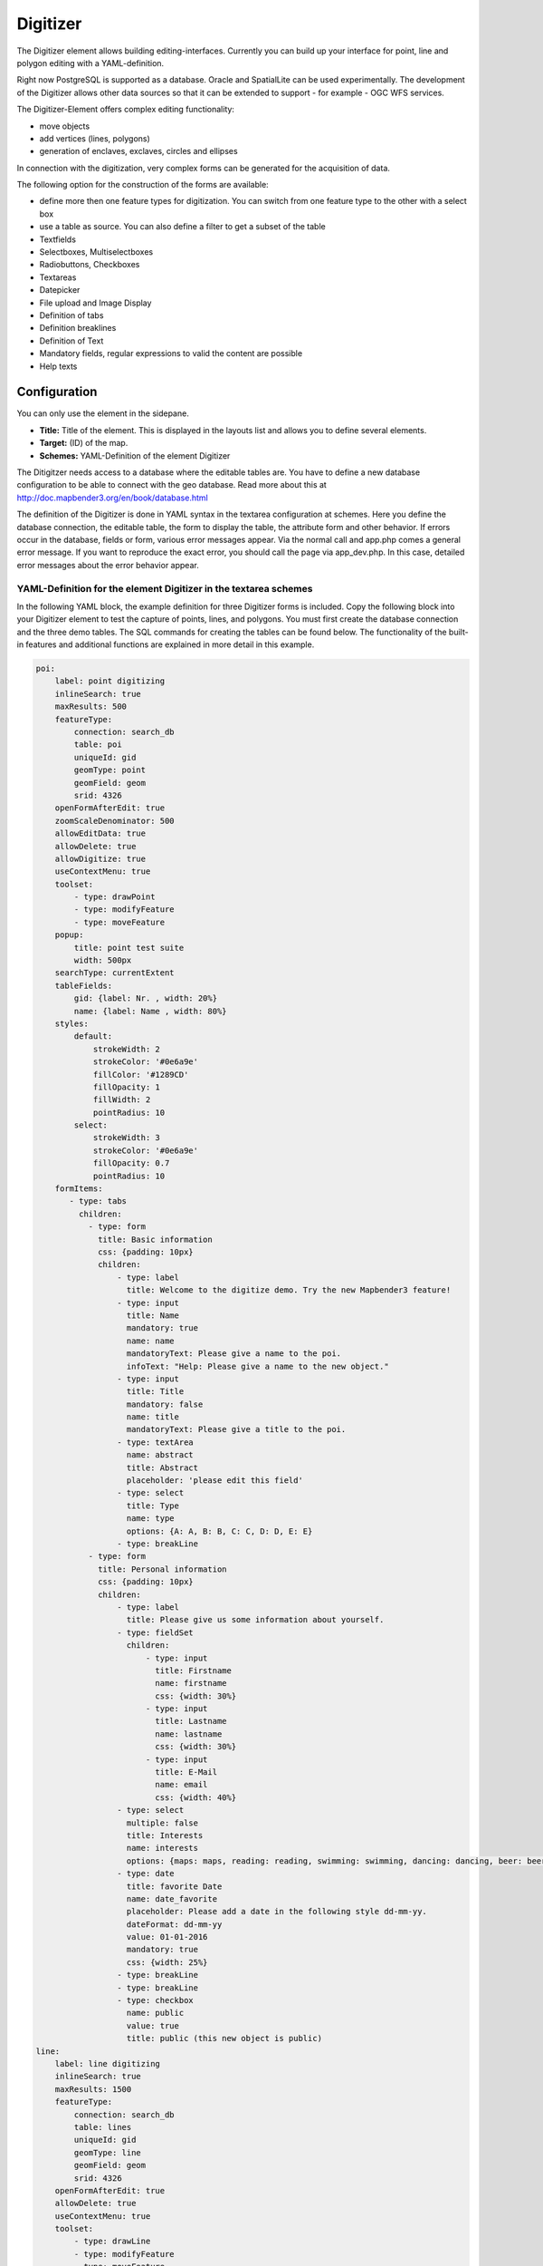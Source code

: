 .. _digitizer:

Digitizer
*********

The Digitizer element allows building editing-interfaces. Currently you can build up your interface for point, line and polygon editing with a YAML-definition. 

Right now PostgreSQL is supported as a database. Oracle and SpatialLite can be used experimentally. The development of the Digitizer allows other data sources so that it can be extended to support - for example - OGC WFS services.

The Digitizer-Element offers complex editing functionality:

* move objects
* add vertices (lines, polygons)
* generation of enclaves, exclaves, circles and ellipses

In connection with the digitization, very complex forms can be generated for the acquisition of data.
    

.. image:: ../../../../../figures/digitizer.png
     :scale: 80

The following option for the construction of the forms are available:

* define more then one feature types for digitization. You can switch from one feature type to the other with a select box
* use a table as source. You can also define a filter to get a subset of the table
* Textfields
* Selectboxes, Multiselectboxes
* Radiobuttons, Checkboxes
* Textareas
* Datepicker
* File upload and Image Display
* Definition of tabs
* Definition breaklines
* Definition of Text 
* Mandatory fields, regular expressions to valid the content are possible
* Help texts


.. image:: ../../../../../figures/digitizer_with_tabs.png
     :scale: 80

Configuration
=============

You can only use the element in the sidepane.

.. image:: ../../../../../figures/digitizer_configuration.png
     :scale: 80


* **Title:** Title of the element. This is displayed in the layouts list and allows you to define several elements.
* **Target:** (ID) of the map.
* **Schemes:** YAML-Definition of the element Digitizer

The Ditigitzer needs access to a database where the editable tables are. You have to define a new database configuration to be able to connect with the geo database. 
Read more about this at http://doc.mapbender3.org/en/book/database.html

The definition of the Digitizer is done in YAML syntax in the textarea configuration at schemes. Here you define the database connection, the editable table, the form to display the table, the attribute form and other behavior.
If errors occur in the database, fields or form, various error messages appear. Via the normal call and app.php comes a general error message.
If you want to reproduce the exact error, you should call the page via app_dev.php. In this case, detailed error messages about the error behavior appear.



YAML-Definition for the element Digitizer in the textarea schemes
-----------------------------------------------------------------

In the following YAML block, the example definition for three Digitizer forms is included. Copy the following block into your Digitizer element to test the capture of points, lines, and polygons.
You must first create the database connection and the three demo tables. The SQL commands for creating the tables can be found below.
The functionality of the built-in features and additional functions are explained in more detail in this example.

.. code-block:: yaml

    poi:
        label: point digitizing
        inlineSearch: true
        maxResults: 500
        featureType:
            connection: search_db
            table: poi
            uniqueId: gid
            geomType: point
            geomField: geom
            srid: 4326
        openFormAfterEdit: true
        zoomScaleDenominator: 500
        allowEditData: true
        allowDelete: true
        allowDigitize: true
        useContextMenu: true
        toolset:
            - type: drawPoint
            - type: modifyFeature
            - type: moveFeature
        popup:
            title: point test suite
            width: 500px
        searchType: currentExtent
        tableFields:
            gid: {label: Nr. , width: 20%}
            name: {label: Name , width: 80%}
        styles:
            default:
                strokeWidth: 2
                strokeColor: '#0e6a9e'
                fillColor: '#1289CD'
                fillOpacity: 1
                fillWidth: 2
                pointRadius: 10
            select:
                strokeWidth: 3
                strokeColor: '#0e6a9e'
                fillOpacity: 0.7
                pointRadius: 10
        formItems:
           - type: tabs
             children:
               - type: form
                 title: Basic information
                 css: {padding: 10px}
                 children:
                     - type: label
                       title: Welcome to the digitize demo. Try the new Mapbender3 feature!
                     - type: input
                       title: Name
                       mandatory: true
                       name: name
                       mandatoryText: Please give a name to the poi.
                       infoText: "Help: Please give a name to the new object."
                     - type: input
                       title: Title
                       mandatory: false
                       name: title
                       mandatoryText: Please give a title to the poi.
                     - type: textArea
                       name: abstract
                       title: Abstract
                       placeholder: 'please edit this field'
                     - type: select
                       title: Type
                       name: type
                       options: {A: A, B: B, C: C, D: D, E: E}
                     - type: breakLine
               - type: form
                 title: Personal information
                 css: {padding: 10px}
                 children:
                     - type: label
                       title: Please give us some information about yourself.
                     - type: fieldSet
                       children:
                           - type: input
                             title: Firstname
                             name: firstname
                             css: {width: 30%}
                           - type: input
                             title: Lastname
                             name: lastname
                             css: {width: 30%}
                           - type: input
                             title: E-Mail
                             name: email
                             css: {width: 40%}
                     - type: select
                       multiple: false
                       title: Interests
                       name: interests
                       options: {maps: maps, reading: reading, swimming: swimming, dancing: dancing, beer: beer, flowers: flowers}
                     - type: date
                       title: favorite Date
                       name: date_favorite
                       placeholder: Please add a date in the following style dd-mm-yy.
                       dateFormat: dd-mm-yy
                       value: 01-01-2016
                       mandatory: true
                       css: {width: 25%}
                     - type: breakLine
                     - type: breakLine
                     - type: checkbox
                       name: public
                       value: true
                       title: public (this new object is public)
    line:
        label: line digitizing
        inlineSearch: true
        maxResults: 1500
        featureType:
            connection: search_db
            table: lines
            uniqueId: gid
            geomType: line
            geomField: geom
            srid: 4326
        openFormAfterEdit: true
        allowDelete: true
        useContextMenu: true
        toolset:
            - type: drawLine
            - type: modifyFeature
            - type: moveFeature
            - type: selectFeature
            - type: removeSelected
        popup:
            title: line test suite
            width: 500px
        searchType: currentExtent
        tableFields:
            gid: {label: Nr. , width: 20%}
            name: {label: Name , width: 80%}
        styles:
            default:
                strokeWidth: 2
                strokeColor: '#0e6a9e'
                fillColor: '#1289CD'
                fillOpacity: 1
                fillWidth: 2
                pointRadius: 10
            select:
                strokeWidth: 3
                strokeColor: '#0e6a9e'
                fillOpacity: 0.7
                pointRadius: 10
        formItems:
           - type: form
             title: Basic information
             css: {padding: 10px}
             children:
                 - type: label
                   title: Welcome to the digitize demo. Try the new Mapbender3 feature!
                 - type: input
                   title: Name
                   name: name
                   mandatory: true
                   mandatoryText: Please give a name to the new object.
                   infoText: "Help: Please give a name to the new object."
                 - type: select
                   title: Type
                   name: type
                   options: {A: A, B: B, C: C, D: D, E: E}
    polygon:
        label: polygon digitizing
        inlineSearch: true
        maxResults: 1500
        featureType:
            connection: search_db
            table: polygons
            uniqueId: gid
            geomType: polygon
            geomField: geom
            srid: 4326
        openFormAfterEdit: true
        allowDelete: false
        useContextMenu: true
        toolset:
            - type: drawPolygon
            - type: drawRectangle
            - type: drawDonut
            - type: drawEllipse
            - type: drawCircle
            - type: modifyFeature
            - type: moveFeature
            - type: selectFeature
            - type: removeSelected
        popup:
            title: polygon test suite
            width: 500px
        searchType: currentExtent
        tableFields:
            gid: {label: Nr. , width: 20%}
            name: {label: Name , width: 80%}
        styles:
            default:
                strokeWidth: 2
                strokeColor: '#0e6a9e'
                fillColor: '#1289CD'
                fillOpacity: 1
                fillWidth: 2
                pointRadius: 10
            select:
                strokeWidth: 3
                strokeColor: '#0e6a9e'
                fillOpacity: 0.7
                pointRadius: 10
        formItems:
           - type: form
             title: Basic information
             css: {padding: 10px}
             children:
                 - type: label
                   title: Welcome to the digitize demo. Try the new Mapbender3 feature!
                 - type: input
                   title: Name
                   mandatory: true
                   name: name
                   mandatoryText: Please give a name to the new object.
                   infoText: "Help: Please give a name to the new object."
                 - type: select
                   title: Type
                   name: type
                   options: {A: A, B: B, C: C, D: D, E: E}


SQL for the demo tables
-----------------------

The following SQL commands must be executed in your database. You create three demo tables so that the individual functions can be tested using the YAML definition shown above.

.. code-block:: yaml

    Create table public.poi (
        gid serial,
        name varchar,
        type varchar,
        abstract varchar,
        public boolean,
        date_favorite date,
        title varchar,
        firstname varchar,
        lastname varchar,
        email varchar,
        interests varchar,
        user_name varchar,
        group_name varchar,
        modification_date date,
        my_type varchar,
        file_reference varchar,
        x float,
        y float,
        geom geometry(point,4326),
        CONSTRAINT pk_poi_gid PRIMARY KEY (gid)
    );

.. code-block:: yaml

    Create table public.lines (
        gid serial,
        name varchar,
        type varchar,
        abstract varchar,
        public boolean,
        date_favorite date,
        title varchar,
        firstname varchar,
        lastname varchar,
        email varchar,
        interests varchar,
        length float,
        category varchar,
        user_name varchar,
        group_name varchar,
        modification_date date,
        my_type varchar,
        file_reference varchar,
        x float,
        y float,
        geom geometry(linestring,4326),
        CONSTRAINT pk_lines_gid PRIMARY KEY (gid)
    );

.. code-block:: yaml

    Create table public.polygons (
        gid serial,
        name varchar,
        type varchar,
        abstract varchar,
        public boolean,
        date_favorite date,
        title varchar,
        firstname varchar,
        lastname varchar,
        email varchar,
        interests varchar,
        area float,
        category varchar,
        user_name varchar,
        group_name varchar,
        modification_date date,
        my_type varchar,
        file_reference varchar,
        x float,
        y float,
        geom geometry(polygon,4326),
        CONSTRAINT pk_polygons_gid PRIMARY KEY (gid)
    );

Feature basic definition
------------------------

.. code-block:: yaml

    poi:
        label: point digitizing        # label of the Digitizer popup
        maxResults: 500                # maximal results of the table
        featureType:                   # connection to the database from the parameters/config.yml
            connection: search_db
            table: poi
            uniqueId: gid
            geomType: point
            geomField: geom
            srid: 4326
        openFormAfterEdit: true        # Set to true (default): after creating a geometry the form popup is opened automatically to insert the attribute data.
        zoomScaleDenominator: 500
        allowEditData: true            # Allow or disable functions to edit or remove data.
        allowDelete: true
        allowDigitize: true 
        popup:
            [...]


Definition of the popup
-----------------------

.. code-block:: yaml

        popup:             # Define the form as a popup. See http://api.jqueryui.com/dialog/
            title: POI     # Definition of the popup title
            height: 400    # height of the popup
            width: 500     # width of the popup

            #modal: true   # Everything except the form window is grayed out and the position and size of the window is fixed for the duration of the data collection.
            #position: {at: "left+20px",  my: "left top-460px"}  # Position of the popup in the browser area



Definition of the feature table
-------------------------------

The Digitizer provides an object table. This can be used to navigate to features (zoom on the objects) and open the editing form. The object table can be sorted. 
The width of the individual columns can optionally be specified in percent or pixels.

* tableFields - define the columns for the feature table. 
* searchType **all** or **currentExtent**

.. code-block:: yaml

        searchType: currentExtent   # [currentExtent | all] currentExtent lists only the features displayed in the current extent in the table (default). all lists all features in the table.
        tableFields:                # definition of the colums to be displayed
            gid: {label: Nr. , width: 20%} # [table column]: {label: [label text], width: [css-definition, like width]}  # Definition of a column
            name: {label: Name , width: 80%}


Tabs (type tabs)
----------------

Form elements can be placed unto different Tabs. The formItem type "tabs" is used for this.

.. code-block:: yaml

        formItems:
           - type: tabs                      # Type tabs creates tabs in the popup
             children:                       # The tabs are defined as sub-objects (children) of the form.
               - type: form
                 title: Basic information    # title of the tabs
                 css: {padding: 10px}
                 children:                   # Multiple subobjects in groups can be used to arrange data in the form next to each other
                     - type: label
                       title: Welcome to the digitize demo. Try the new Mapbender3 feature!
                       ...

Textfields (type input)
-----------------------

.. code-block:: yaml

                                                 - type: input                    # element type definition
                                                   title: Title for the field     # labeling (optional)
                                                   name: column_name              # reference to table column (optional)
                                                   mandatory: true                # specify mandatory field (optional)
                                                   mandatoryText: You have to provide information.
                                                   cssClass: 'input-css'          # additional css definition (optional)
                                                   value: 'default Text'          # define a default value  (optional)
                                                   placeholder: 'please edit this field' # placeholder appears in the field as information (optional)


Selectbox (selectbox or multiselect [type select])
--------------------------------------------------

By defining a selectbox, predefined values can be used in the form.
You can choose between a selectbox with a selectable entry (type select) or a multiselectbox with several selectable entries (type multiselect).


**(1) select - one selectable entry**

.. code-block:: yaml

                                                 - type: select                     # element type definition
                                                   title: select a type             # labeling (optional)
                                                   name: my_type                    # reference to table column (optional)                    
                                                   multiple: false                  # define a multiselect, default is false
                                                   options:                         # definition of the options (key, value)
                                                       1: pub
                                                       2: bar
                                                       3: pool
                                                       4: garden
                                                       5: playground

**(2) multiselect - several selectable entries**

The Multiselect-Box is activated by the attribute "multiple: true". You can choose multiple entries in the selectbox. The usage and their requirements of the database may vary. In general with the example above, you can switch the "interests" in the POIs to multiselects. The database fields is still a character varying.


.. code-block:: yaml

                -
                  type: select
                  multiple: true
                  title: Interests
                  name: interests
                  options:
                    maps: maps
                    reading: reading
                    swimming: swimming
                    dancing: dancing
                    beer: beer
                    flowers: flowers

The SQL (if maps and reading were chosen):

.. code-block:: sql

                gisdb=> select interests from poi where gid=3;
                interests
                --------------
                maps,reading
                (1 row)

On saving the keywords are saved in the database (for example: "dancing: Tanzen" and "flowers: Blumen" stores "dancing,flowers").


.. code-block:: yaml

                                                 - type: select                       # element type definition
                                                   title: select some types           # labeling (optional)
                                                   name: my_type                      # reference to table column (optional)
                                                   multiple: true                     # define a multiselect, default is false
                                                   options:
                                                     a: a                             # definition of the options (key, value)
                                                     b: b
                                                     c: c


**Get the options for the selectbox via SQL**

Wir a SQL request, the values of the selectbox can be directly pulled from the database. In this case, the key value mapping is not possible and only the indices of the entries can be stored.

.. code-block:: yaml

                                                 - type: select                     # element type definition
                                                   title: select some types         # labeling (optional)
                                                   name: my_type                    # reference to table column
                                                   connection: connectionName       # Define a connection selectbox via SQL
                                                   sql: 'SELECT DISTINCT key, value FROM tableName order by value' # get the options of the



Text/Label (type label)
-----------------------

.. code-block:: yaml

                                                 - type: label                        # element type definition, label writes a non-editable text to the form window.
                                                   text: 'Please give information about the poi.' # define a text 

Text (type text)
----------------

Texts can be defined as a label in the form. In this case, fields of the data source can be accessed by using JavaScript.

.. code-block:: yaml

                                                - type: text              # Type text for generating dynamic texts from the database
                                                  title:       Name       # Label (optional)
                                                  name:        name       # Name of the field (optional)
                                                  css:         {width: 80%} # CSS definition (optional)
                                                  text: data.gid + ': ' + data.name
                                                  # Text definition in JavaScript
                                                  # data - data is the object, that gives access to all fields.
                                                  # z.B.: data.id + ':' + data.name


Textareas (type textarea)
-------------------------

Similar to the text field via type input (see above), text areas can be created that can contain several lines using type textArea.

.. code-block:: yaml

                                                 - type: textArea      # Typ textArea creates a text area
                                                   rows: 4             # Number of rows for the text area that appears when the form is opened. Field can be expanded by mouse in the form.
                                                   name: beschreibung  # table column
                                                   title: Bestandsaufnahme Bemerkung # Label (optional)


Breaklines (type breakline)
---------------------------

.. code-block:: yaml

                                                 - type: breakline                     # element type definition, will draw a line 


Checkboxes (type checkbox)
--------------------------

.. code-block:: yaml

                                                 - type:  checkbox        # Type checkbox creates a checkbox. When activated, the specified value (here 'TRUE') is written to the database.
                                                   title: Is this true?   # Label (optional)
                                                   name:  public          # table column 
                                                   value: true            # parameter when activating the checkbox is stored in DB (here 'TRUE').



Mandatory fields
----------------

The notes for a mandatory field appear above the used fields. In the case of a missing entry in a defined mandatory field, this will be marked in red and (if defined) a speech bubble will appear. The object can not be saved if mandatory data is missing.

Note: When using multiple tabs in the form, the creator may set an entry incorrectly on a non-visible tab in a mandatory field, so the saving process does not work.
No error message appears outside the form. The applicant has to check the information in the form (label: red border / speech bubble with reference) before it can be stored correctly.

.. code-block:: yaml

                                                 - type:  [Angabe zum Feldtyp]           # Each field can be made mandatory

                                                   mandatory: true                       # true - field has to be set. Else you can't save the object. Regular expressions are possible too - see below.
                                                   mandatorytitle: Mandatory info!       # Text that appears in the field when the field is not filled or filled with an invalid value.
                                                   mandatoryText: Please choose a type!  # Text that is displayed in a speech bubble above the field when the field is not filled when it is saved or invalid.
                                                   mandatory: /^\w+$/gi                  # You can define a regular expression to check the input for a field. You can check f.e. for email or numbers. Read more http://wiki.selfhtml.org/wiki/JavaScript/Objekte/RegExp

                                                   # Check if input is a number
                                                   mandatory: /^[0-9]+$/
                                                   mandatoryText: Only numbers are valid for this field!






Datepicker (type date)
----------------------

.. image:: ../../../../../figures/digitizer_datepicker.png
     :scale: 80

.. code-block:: yaml

                     - type: date              # click in the textfield opens a datepicker
                       title: favorite Date    # Label (optional)
                       name: date_favorite     # data table
                       placeholder: Please add a date in the following style yy-dd-mm   # placeholder for the dateformat (optional)
                       dateFormat: yy-dd-mm    # define the display of the dateformat (optional), default is dd.mm.yy which means 16.01.2016. Examples yy/mm/dd (2017/01/16) or yy-mm-dd (2017-01-16).
                       value: 2016-01-01       # define a start value for the datepicker (optional)

When using a column with the table format date, the date is written into the date database column, regardless of the dateFormat specification in the format YYYY-MM-DD.
If the parameter dateFormat is used with a different dateFormat, a table field in the text format (for example, date_text varchar) must be created.



Helptexts to the form-elements (attribute infotext)
---------------------------------------------------

The infotext can appear over every field, regardless of whether this is a mandatory field or not. If a infotext is specified, an info button appears above the field. Clicking on this button opens the information text.

.. code-block:: yaml

                                                 - type:  [type name]           # every field, regardless of whether this is a mandatory field or not

                                                   infoText:  Please note - only numbers are valid for this field. # Notice which will be displayed by i-symbol



Element groups (type: fieldSet)
-------------------------------

Elements can be grouped together in one row to provide logical connections or save space. To define a group you have to set type fieldSet and afterwards define the children which shall be grouped.

For each children you can define a width to controll the pace for each element.

.. code-block:: yaml

                     - type: fieldSet             # Grouping of fields, regardless of field type
                       children:                  # Define the group elements by children
                           - type: input
                             title: Firstname
                             name: firstname
                             css: {width: 30%}    # Specifies the width of the group element. Together, the elements should be 100%.
                           - type: input
                             title: Lastname
                             name: lastname
                             css: {width: 30%}
                           - type: input
                             title: E-Mail
                             name: email
                             css: {width: 40%}




File upload (type file)
-----------------------

The file upload can be used to link files to a database column in the form. To do this, the uploaded files are stored in Mapbender3 and the path is noted in the column.

The storage path and the name of the stored files can not yet be changed. The file upload always saves to the same directory and is  built up from the parameters:

* tablename
* columnname
* filename

The filesystem path is:

* <mapbender>/web/uploads/featureTypes/[tablename]/[columnname]/[filename].png

The linked URL stored in the database column is:

* http://localhost/mapbender/uploads/featureTypes/[tablename]/[columnname]/[filename].png

.. code-block:: yaml

                    - type: file                # Typ file for the upload of files
                      title: Dateiupload        # Label (optional)
                      text: Laden Sie ein Bild hoch. # Informationtext (optional)
                      name: file_reference      # table column for the storage path


                      # Experimental parameters:
                      #accept: image/*          # Pre-selection of elements in the image format (window for file upload opens with restriction filter) 
                                                # Other file-formats can be still uploaded


**Anmerkungen:** At this time, a "thumbnail" directory is created, which includes a smaller version of an image file. In future development this will be changed.

A possibility to show the uploaded images is the image-element.


Images (type image)
-------------------

.. image:: ../../../../../figures/digitizer_image.png
     :scale: 80

The image-element can be used to view an picture in the form. You can display images by specifying a URL in a database field or URL using the src parameter.

Images, which are marked by the element file in a table column can thus also directly integrated and displayed.

The image can be specified by specifying the two parameters src and name.

* **src**: Url-path or file path (can be relative path)
* **name**: Url-path or file path from the table column (can't be relative path)
* definition of name and src together: The content of the database column from name is taken. If the column is empty, the src is used.

.. code-block:: yaml
                      
                    - type: image               # Feature type field name image.
                      name: file_reference      # Reference to the database column. If defined, the path or URL in the field can be used and replaces "src" option
                      src: "bundles/mapbendercore/image/logo_mb3.png"  # Specify a path or URL to an image. If the path is relative use relative: true.
                      relative: true            # Optional. Default value is false. If true, the "src" path is determined from the "/web" directory.
                      enlargeImage: true        # Image is enlarged to original size/ maximum resolution by clicking on the preview image. It is not scaled to screen size.

                      # Experimental information about styling
                      imageCss:
                        width: 100%              # Image CSS Style: Scales the preview image in the form, different from the original size in percent.

**Caution**: If only name and not name and src are specified, the wrong image appears from the previous data entry, if the column is empty.

Dynamic paths (eg "bundles/mapbendercore/image/[nr].png" or 'bundles/mapbendercore/image/' + data.image_reference) can not be specified.

One way to work around this is to create a trigger that will merge the path and contents of a table field into the database column.



Definition of the available toolsets (Toolset Type)
---------------------------------------------------

Toolset types:

* **drawPoint** - draw point
* **drawLine** - draw a line
* **drawPolygon** - draw polygon
* **drawRectangle** - draw rectangle
* **drawCircle** - draw circle
* **drawEllipse** - draw ellipse
* **drawDonut** - draw a donut (enclave)
* **modifyFeature** - move vertices of a geometry
* **moveFeature** - move geometry
* **selectFeature** - geometry de-/select (experimental)
* **removeSelected** - delete selected geometry (experimental)
* **removeAll** - Caution: remove all geometries from the table

YAML-Definition of toolset types

.. code-block:: yaml

    polygon:
        [...]
        toolset:
            - type: drawPolygon
            - type: drawRectangle
            - type: drawDonut
            - type: removeSelected


Search in the tables (inline Search)
------------------------------------

You can use the inline search to search for a element in the table. 
The activated element displays a search bar above the table. It shows all the search results for records of the table.

.. code-block:: yaml

  poi:
      ...
      inlineSearch: true      # true: allows the search in the table, default is true
      ...



Context Menu
------------

Using the context menu, an object on the map can be considered in more detail.
After the activation you can open a context menu via the right mouse click on an object or cluster.

.. image:: ../../../../../figures/digitizer_contextmenu.png
     :scale: 80

Items of the Context Menu: 

* **Zoom to:** Zoom to the map extent of the object
* **Edit features:** Edit the features of the objekt. Opens the Digitizer dialog. 
* **Remove:** Remove the selected object.

If the corresponding `basic definition <#feature-basic-definition>`_ (allowEditData, allowDelete) not defined, then they are also not available in the Context Menu. In the above example the delete function is not available for the polygons.

.. code-block:: yaml

  poi:
      ...
      useContextMenu: true
      ...



Clustering (experimental)
-------------------------

By clustering the objects can be combined on the map. 
Depending on the defined distance and zoom level different numbers of objects can be clustered.

Due to the complexity of the Clustering, future versions may have changes in functionality and syntax, so we define that still as experimental. Dependencies are to the display of features in the current extent/all areas and the different geometry types.

.. image:: ../../../../../figures/digitizer_clustering.png
     :scale: 80

Definition of the cluster element: 

* **scale:** Zoom level.
* **distance:** distance between features in m to activate the clustering.
* **disable:** zoom level to disable the clustering. 


.. code-block:: yaml

  poi:
      ...
      clustering:
          -
              scale: 10000        # Zoom level
              distance: 60        # distance between features to cluster
          -
              scale: 2500
              distance: 40
          -
              scale: 1000
              distance: 20
          -
              scale: 500
              distance: 1
              disable: true       # disable clustering at defined zoomlevel
      ...


Events
------

Different events exist that can be associated to a feature to manipulate attributes before or after an action.

* **onBeforeSave**: Event before the storage of a new/ modified information
* **onAfterSave**: Event after the storage of a new/ modified information

* **onBeforeUpdate**: Event before the update of a modified information
* **onAfterUpdate**: Event after the update of a modified information
  
* **onBeforeSearch**: Event before the search in the SearchField of the Digitizer
* **onAfterSearch**: Event after the search in the SearchField of the Digitizer
 
* **onBeforeRemove**: Event before deleting data
* **onAfterRemove**: Event after deleting data

In difference to the Save-events, the update-events work only on an update of the data, not on creation.

The events can be used in similar form in the DataStore for data without geometries. More info can be found on the :doc:`data_manager`.

**Note:** The events are still in development and should be used with caution. The correct matching of the events and their dependencies are not yet finished and may be changed in future versions.

The following sections show some examples.

**Storage of attibute data in an additional attribute-columns:**

This example shows how data can be stored in an additional attribute-column after saving. In this case it is done with two geometry-columns "geom" and "geom2". When saving, the data of "geom" should be saved in the field "geom2".

Depending on the use-case the onBeforeInsert or the onBeforeUpdate event can be used.

At the time of the saving-process the new geometry doesn't yet persist in the database. Therefore it cannot be accessed as a feature but only via the corresponding "item", an internal Digitizer structure. This "item" are based on the formular and the defined attribute fields.

.. code-block:: yaml

                events:
                  onBeforeInsert: $item['geom2'] = $item['geom'];
                  onBeforeUpdate: $item['geom2'] = $item['geom'];


In this event the value of "geom2" is overwritten with the value of "geom".


**Storage of different geometry-types:**

The above scenario can be extended to a slightly constructed example in which simultaneously different geometry types shall be saved. With the help of PostGIS lines are interpolated to points. The Digitizer can use an event to fire the according SQL statement.

.. code-block:: sql
                
                events:
                  onBeforeInsert: |
                    $sql = "SELECT 
                    ST_Line_Interpolate_Point('".$item['geomline']."'::geometry, 1) as geom";
                    $stmnt = $this->getConnection()->prepare($sql);
                    $stmnt->execute();
                    $result  = $stmnt->fetchAll();
                    $item['geompoi'] = $result[0]['geom'];

The onBeforeInsert event is used here. The pipe symbol "|" after the event signals a following multiline statement. This blog contains PHP code, which calls SQL-statement. The SQL-statement calls the ST_Line_Interpolate_Point function of PostGIS and commits the digitized line. Because this line is not yet persisted in the database, you have to access it with the "item" (geomline). The next lines build up the SQL Statement and deliver it to the SQL-Connection defined in the featuretype. The last line writes the resulting point (geompoi) into the point-geometry-field.



DataStore connection
--------------------

To display arttribute data without geometries of an DataManager element and edit them, you can set up a connection to an existing DataStore.
For this, a select-box must be added stating the DataStore connection.

.. code-block:: yaml

        - type: select
          id: interests_datastore
          name: interests_datastore
          dataStore:          # Connection to the DataManager element
            id: interests          # DataStore ID
            text: name
            uniqueId: gid
            editable: true    # true enables the editing of attribute data
            popupItems:                 # dialog form
              - { name: name, title: Name, type: input }
              - { name: sports, title: Sportart, type: input }
              - { name: healthy, title: Gesund, type: input }
              - { name: comment, title: Kommentar, type: input }

.. image:: ../../../../../figures/digitizer_datamanager.png
     :scale: 80

.. image:: ../../../../../figures/digitizer_datamanager_popup.png
     :scale: 80

**Definition of user roles for the DataStore**

With the help of user roles data can be saved. You can secure the data by specifying the database field of the user roles.

.. code-block:: yaml

        - type: select
          id: interests_datastore
          name: interests_datastore
          dataStore:          # Connection to the DataManager element
              connection: search_db
              table: public.interests_datastore
              uniqueId: gid
              fields: [name, sports , healthy, comment]
            popupItems:
               - name: User_Roles              # Securing the data by user roles by specifying the DB-field
                 title: 'user roles'
                 type: select
                 service:
                     serviceName: security.context
                     method: getRolesAsArray


**Definition of datastores for connection**

Now, the definition of datastores for the correct display of the data in the Digitizer element is shown. Here the fields and records can be secured to a group or user.
The Digitizer can automatically write the username, group and moddate in specifiable fields.The saving and deleting of an attribute is only possible if the user belongs to a particular group / role.

Extract from the parameters.yml:

.. code-block:: yaml

    dataStores:
         interests:
            connection: search_db
            table: interests_datastore
            uniqueId: gid
            fields: [name, sports, healthy, comment]                                 # table fields to use for the datastore 
            events:
              onBeforeSave: |
                  $item["user_name"] = $user->getUsername();                         # storing the username of the object
              onBeforeUpdate:
                  $item["user_name"] = $user->getUsername();


In all events, the user-object $user and the user-role $userRoles are available. In the remove- and save-functions is still the orignal database-object $originData available.


Design and Styles
-----------------

By specifying a style the way the objects are displayed on the map can be defined. 
*Default* defines the normal display of the objects on the map and *Select* defines the appearance of the selected objects.


.. code-block:: yaml

  poi:
      ...
      styles:
          default:
              strokeWidth: 2
              strokeColor: '#0e6a9e'
              fillColor: '#1289CD'
              fillOpacity: 1
              fillWidth: 2
              pointRadius: 10
          select:
              strokeWidth: 3
              strokeColor: '#0e6a9e'
              fillOpacity: 0.7
              pointRadius: 10
      ...


YAML-Definition for the element Digitizer in mapbender.yml
==========================================================

This code-snippet shows how to include the Digitizer into a YAML-file based application.

.. code-block:: yaml

                sidepane:
                    digitizer:
                        class: Mapbender\DigitizerBundle\Element\Digitizer
                        title: Digitalisation
                        target: map
                        schemes:
                            ...





Class, Widget & Style
=====================

* Class: Mapbender\\DigitizerBundle\\Element\\Digitizer
* Widget: mapbender.element.digitizer.js
* Style: sass\\element\\digitizer.scss

